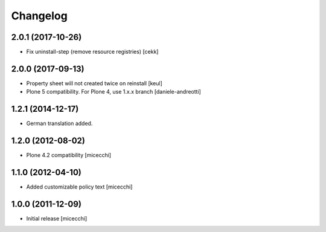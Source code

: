 Changelog
=========

2.0.1 (2017-10-26)
------------------

- Fix uninstall-step (remove resource registries)
  [cekk]


2.0.0 (2017-09-13)
------------------

- Property sheet will not created twice on reinstall
  [keul]
- Plone 5 compatibility. For Plone 4, use 1.x.x branch
  [daniele-andreotti]

1.2.1 (2014-12-17)
------------------

- German translation added.

1.2.0 (2012-08-02)
------------------

- Plone 4.2 compatibility [micecchi]

1.1.0 (2012-04-10)
------------------

- Added customizable policy text [micecchi]

1.0.0 (2011-12-09)
------------------

- Initial release [micecchi]

